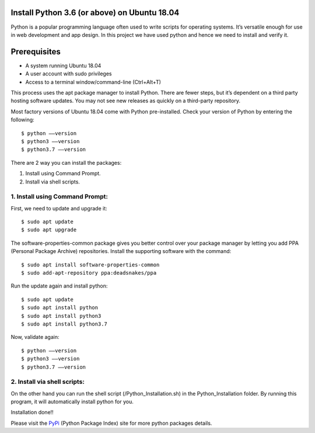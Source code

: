 Install Python 3.6 (or above) on Ubuntu 18.04
------------------------------------------------
Python is a popular programming language often used to write scripts for
operating systems. It’s versatile enough for use in web development and
app design. In this project we have used python and hence we need to install
and verify it.

Prerequisites
--------------
* A system running Ubuntu 18.04
* A user account with sudo privileges
* Access to a terminal window/command-line (Ctrl+Alt+T)

This process uses the apt package manager to install Python. There are
fewer steps, but it’s dependent on a third party hosting software updates.
You may not see new releases as quickly on a third-party repository.

Most factory versions of Ubuntu 18.04 come with Python pre-installed.
Check your version of Python by entering the following::

    $ python ––version
    $ python3 ––version
    $ python3.7 ––version

There are 2 way you can install the packages:

1. Install using Command Prompt.
2. Install via shell scripts.

1. Install using Command Prompt:
*********************************
First, we need to update and upgrade it::

    $ sudo apt update
    $ sudo apt upgrade

The software-properties-common package gives you better control over your
package manager by letting you add PPA (Personal Package Archive)
repositories. Install the supporting software with the command::

    $ sudo apt install software-properties-common
    $ sudo add-apt-repository ppa:deadsnakes/ppa

Run the update again and install python::

    $ sudo apt update
    $ sudo apt install python
    $ sudo apt install python3
    $ sudo apt install python3.7

Now, validate again::

    $ python ––version
    $ python3 ––version
    $ python3.7 ––version

2. Install via shell scripts:
*********************************
On the other hand you can run the shell script
(/Python_Installation.sh) in the Python_Installation folder.
By running this program, it will automatically install python for you.

Installation done!!

Please visit the PyPi_ (Python Package Index) site for more python packages
details.

.. _PyPi: https://pypi.org/